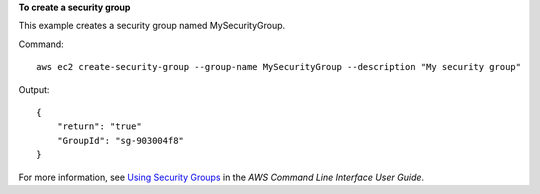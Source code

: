 **To create a security group**

This example creates a security group named MySecurityGroup.

Command::

  aws ec2 create-security-group --group-name MySecurityGroup --description "My security group"

Output::

  {
      "return": "true"
      "GroupId": "sg-903004f8"
  }

For more information, see `Using Security Groups`_ in the *AWS Command Line Interface User Guide*.

.. _`Using Security Groups`: http://docs.aws.amazon.com/cli/latest/userguide/cli-ec2-sg.html
